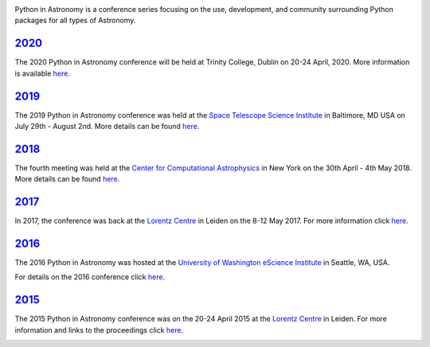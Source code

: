 .. title: Python in Astronomy

.. image:: /images/pyastro_logo_150px.png
   :align: center
   :width: 150px


Python in Astronomy is a conference series focusing on the use,
development, and community surrounding Python packages for all types of
Astronomy.

`2020 </2020>`__
----------------
The 2020 Python in Astronomy conference will be held at Trinity College,
Dublin on 20-24 April, 2020. More information is available `here </2020>`__.

`2019 </2019>`__
----------------

The 2019 Python in Astronomy conference was held at the
`Space Telescope Science Institute </http://www.stsci.edu/>`__ in Baltimore, MD USA
on July 29th - August 2nd. More details can be found `here </2019>`__.

.. image:: /images/pyastro19_attendees.jpg
   :alt: Python in Astronomy 2019 Attendees, Copyright 2019 <??????>
   :width: 600px
   :align: center

`2018 </2018>`__
----------------

The fourth meeting was held at the `Center for Computational Astrophysics
<https://www.simonsfoundation.org/flatiron/center-for-computational-astrophysics/>`__
in New York on the 30th April - 4th May 2018. More details can be found
`here </2018>`__.

.. image:: /images/pyastro18_attendees.jpg
   :alt: Python in Astronomy 2018 Attendees, Copyright 2018 Jocelyn Dorszynski
   :width: 600px
   :align: center

`2017 </2017>`__
----------------

In 2017, the conference was back at the `Lorentz
Centre <http://lorentzcenter.nl/>`__ in Leiden on the 8-12 May 2017. For
more information click `here </2017>`__.

.. image:: /images/pyastro17_attendees.jpg
   :alt: Python in Astronomy 2017 Attendees, Copyright 2017 Daniela Huppenkothen
   :width: 600px
   :align: center

`2016 </2016>`__
----------------

The 2016 Python in Astronomy was hosted at the `University of
Washington eScience Institute <http://escience.washington.edu/>`__ in
Seattle, WA, USA.

For details on the 2016 conference click `here </2016>`__.

.. image:: /images/pyastro16_attendees.jpg
   :alt: Python in Astronomy 2016 Attendees
   :width: 600px
   :align: center

`2015 </2015>`__
----------------

The 2015 Python in Astronomy conference was on the 20-24 April 2015 at
the `Lorentz Centre <http://lorentzcenter.nl/>`__ in Leiden. For more
information and links to the proceedings click `here </2015>`__.

.. image:: /images/pyastro15_attendees.jpg
   :alt: Python in Astronomy 2015 Attendees
   :width: 600px
   :align: center

.. raw:: html

   <div style="padding-bottom: 20px;></div>

